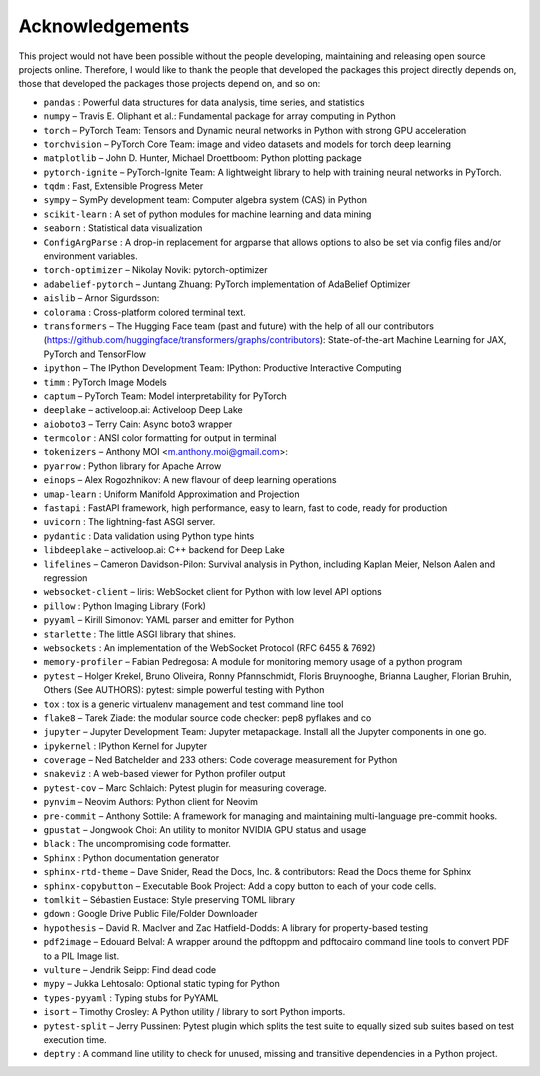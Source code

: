 
Acknowledgements
================

This project would not have been possible without the people developing,
maintaining and releasing open source projects online. Therefore, I would like
to thank the people that developed the packages this project
directly depends on, those that developed the packages those projects depend on,
and so on:

- ``pandas`` : Powerful data structures for data analysis, time series, and statistics

- ``numpy``  – Travis E. Oliphant et al.: Fundamental package for array computing in Python

- ``torch``  – PyTorch Team: Tensors and Dynamic neural networks in Python with strong GPU acceleration

- ``torchvision``  – PyTorch Core Team: image and video datasets and models for torch deep learning

- ``matplotlib``  – John D. Hunter, Michael Droettboom: Python plotting package

- ``pytorch-ignite``  – PyTorch-Ignite Team: A lightweight library to help with training neural networks in PyTorch.

- ``tqdm`` : Fast, Extensible Progress Meter

- ``sympy``  – SymPy development team: Computer algebra system (CAS) in Python

- ``scikit-learn`` : A set of python modules for machine learning and data mining

- ``seaborn`` : Statistical data visualization

- ``ConfigArgParse`` : A drop-in replacement for argparse that allows options to also be set via config files and/or environment variables.

- ``torch-optimizer``  – Nikolay Novik: pytorch-optimizer

- ``adabelief-pytorch``  – Juntang Zhuang: PyTorch implementation of AdaBelief Optimizer

- ``aislib``  – Arnor Sigurdsson: 

- ``colorama`` : Cross-platform colored terminal text.

- ``transformers``  – The Hugging Face team (past and future) with the help of all our contributors (https://github.com/huggingface/transformers/graphs/contributors): State-of-the-art Machine Learning for JAX, PyTorch and TensorFlow

- ``ipython``  – The IPython Development Team: IPython: Productive Interactive Computing

- ``timm`` : PyTorch Image Models

- ``captum``  – PyTorch Team: Model interpretability for PyTorch

- ``deeplake``  – activeloop.ai: Activeloop Deep Lake

- ``aioboto3``  – Terry Cain: Async boto3 wrapper

- ``termcolor`` : ANSI color formatting for output in terminal

- ``tokenizers``  – Anthony MOI <m.anthony.moi@gmail.com>: 

- ``pyarrow`` : Python library for Apache Arrow

- ``einops``  – Alex Rogozhnikov: A new flavour of deep learning operations

- ``umap-learn`` : Uniform Manifold Approximation and Projection

- ``fastapi`` : FastAPI framework, high performance, easy to learn, fast to code, ready for production

- ``uvicorn`` : The lightning-fast ASGI server.

- ``pydantic`` : Data validation using Python type hints

- ``libdeeplake``  – activeloop.ai: C++ backend for Deep Lake

- ``lifelines``  – Cameron Davidson-Pilon: Survival analysis in Python, including Kaplan Meier, Nelson Aalen and regression

- ``websocket-client``  – liris: WebSocket client for Python with low level API options

- ``pillow`` : Python Imaging Library (Fork)

- ``pyyaml``  – Kirill Simonov: YAML parser and emitter for Python

- ``starlette`` : The little ASGI library that shines.

- ``websockets`` : An implementation of the WebSocket Protocol (RFC 6455 & 7692)

- ``memory-profiler``  – Fabian Pedregosa: A module for monitoring memory usage of a python program

- ``pytest``  – Holger Krekel, Bruno Oliveira, Ronny Pfannschmidt, Floris Bruynooghe, Brianna Laugher, Florian Bruhin, Others (See AUTHORS): pytest: simple powerful testing with Python

- ``tox`` : tox is a generic virtualenv management and test command line tool

- ``flake8``  – Tarek Ziade: the modular source code checker: pep8 pyflakes and co

- ``jupyter``  – Jupyter Development Team: Jupyter metapackage. Install all the Jupyter components in one go.

- ``ipykernel`` : IPython Kernel for Jupyter

- ``coverage``  – Ned Batchelder and 233 others: Code coverage measurement for Python

- ``snakeviz`` : A web-based viewer for Python profiler output

- ``pytest-cov``  – Marc Schlaich: Pytest plugin for measuring coverage.

- ``pynvim``  – Neovim Authors: Python client for Neovim

- ``pre-commit``  – Anthony Sottile: A framework for managing and maintaining multi-language pre-commit hooks.

- ``gpustat``  – Jongwook Choi: An utility to monitor NVIDIA GPU status and usage

- ``black`` : The uncompromising code formatter.

- ``Sphinx`` : Python documentation generator

- ``sphinx-rtd-theme``  – Dave Snider, Read the Docs, Inc. & contributors: Read the Docs theme for Sphinx

- ``sphinx-copybutton``  – Executable Book Project: Add a copy button to each of your code cells.

- ``tomlkit``  – Sébastien Eustace: Style preserving TOML library

- ``gdown`` : Google Drive Public File/Folder Downloader

- ``hypothesis``  – David R. MacIver and Zac Hatfield-Dodds: A library for property-based testing

- ``pdf2image``  – Edouard Belval: A wrapper around the pdftoppm and pdftocairo command line tools to convert PDF to a PIL Image list.

- ``vulture``  – Jendrik Seipp: Find dead code

- ``mypy``  – Jukka Lehtosalo: Optional static typing for Python

- ``types-pyyaml`` : Typing stubs for PyYAML

- ``isort``  – Timothy Crosley: A Python utility / library to sort Python imports.

- ``pytest-split``  – Jerry Pussinen: Pytest plugin which splits the test suite to equally sized sub suites based on test execution time.

- ``deptry`` : A command line utility to check for unused, missing and transitive dependencies in a Python project.

